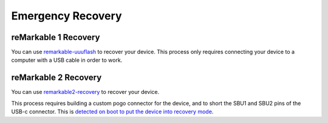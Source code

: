 ==================
Emergency Recovery
==================

reMarkable 1 Recovery
=====================

You can use `remarkable-uuuflash <https://github.com/ddvk/remarkable-uuuflash>`_ to recover your device. This process only requires connecting your device to a computer with a USB cable in order to work.

reMarkable 2 Recovery
=====================

You can use `remarkable2-recovery <https://github.com/ddvk/remarkable2-recovery>`_ to recover your device.

This process requires building a custom pogo connector for the device, and to short the SBU1 and SBU2 pins of the USB-c connector. This is `detected on boot to put the device into recovery mode <https://github.com/reMarkable/uboot/blob/zero-sugar/board/reMarkable/zero-sugar/serial_download_trap.c>`_.
